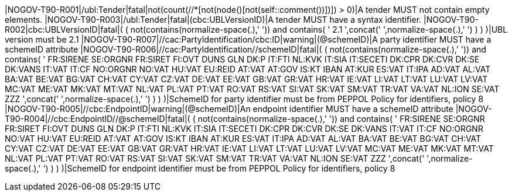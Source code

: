 |NOGOV-T90-R001|/ubl:Tender|fatal|not(count(//*[not(node()[not(self::comment())])]) > 0)|A tender MUST not contain empty elements. |NOGOV-T90-R003|/ubl:Tender|fatal|(cbc:UBLVersionID)|A tender MUST have a syntax identifier. |NOGOV-T90-R002|cbc:UBLVersionID|fatal|( ( not(contains(normalize-space(.),' ')) and contains( ' 2.1 ',concat(' ',normalize-space(.),' ') ) ) )|UBL version must be 2.1 |NOGOV-T90-R007|//cac:PartyIdentification/cbc:ID|warning|(@schemeID)|A party identifier MUST have a schemeID attribute |NOGOV-T90-R006|//cac:PartyIdentification//schemeID|fatal|( ( not(contains(normalize-space(.),' ')) and contains( ' FR:SIRENE SE:ORGNR FR:SIRET FI:OVT DUNS GLN DK:P IT:FTI NL:KVK IT:SIA IT:SECETI DK:CPR DK:CVR DK:SE DK:VANS IT:VAT IT:CF NO:ORGNR NO:VAT HU:VAT EU:REID AT:VAT AT:GOV IS:KT IBAN AT:KUR ES:VAT IT:IPA AD:VAT AL:VAT BA:VAT BE:VAT BG:VAT CH:VAT CY:VAT CZ:VAT DE:VAT EE:VAT GB:VAT GR:VAT HR:VAT IE:VAT LI:VAT LT:VAT LU:VAT LV:VAT MC:VAT ME:VAT MK:VAT MT:VAT NL:VAT PL:VAT PT:VAT RO:VAT RS:VAT SI:VAT SK:VAT SM:VAT TR:VAT VA:VAT NL:ION SE:VAT ZZZ ',concat(' ',normalize-space(.),' ') ) ) )|SchemeID for party identifier must be from PEPPOL Policy for identifiers,
                policy 8  |NOGOV-T90-R005|//cbc:EndpointID|warning|(@schemeID)|An endpoint identifier MUST have a schemeID attribute |NOGOV-T90-R004|//cbc:EndpointID//@schemeID|fatal|( ( not(contains(normalize-space(.),' ')) and contains( ' FR:SIRENE SE:ORGNR FR:SIRET FI:OVT DUNS GLN DK:P IT:FTI NL:KVK IT:SIA IT:SECETI DK:CPR DK:CVR DK:SE DK:VANS IT:VAT IT:CF NO:ORGNR NO:VAT HU:VAT EU:REID AT:VAT AT:GOV IS:KT IBAN AT:KUR ES:VAT IT:IPA AD:VAT AL:VAT BA:VAT BE:VAT BG:VAT CH:VAT CY:VAT CZ:VAT DE:VAT EE:VAT GB:VAT GR:VAT HR:VAT IE:VAT LI:VAT LT:VAT LU:VAT LV:VAT MC:VAT ME:VAT MK:VAT MT:VAT NL:VAT PL:VAT PT:VAT RO:VAT RS:VAT SI:VAT SK:VAT SM:VAT TR:VAT VA:VAT NL:ION SE:VAT ZZZ ',concat(' ',normalize-space(.),' ') ) ) )|SchemeID for endpoint identifier must be from PEPPOL Policy for identifiers,
                policy 8 
